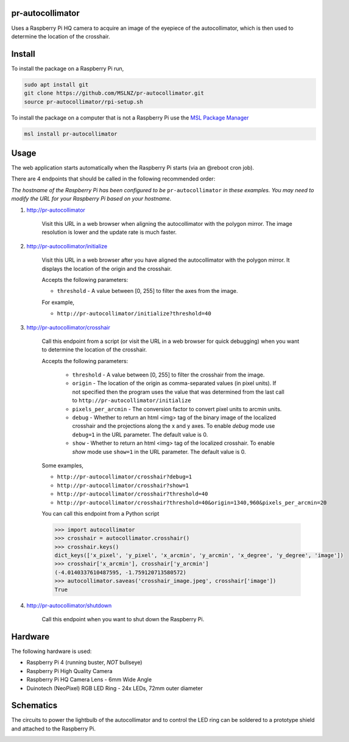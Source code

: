 pr-autocollimator
=================
Uses a Raspberry Pi HQ camera to acquire an image of the eyepiece of the autocollimator,
which is then used to determine the location of the crosshair.

Install
=======
To install the package on a Raspberry Pi run,

.. code-block:: console

   sudo apt install git
   git clone https://github.com/MSLNZ/pr-autocollimator.git
   source pr-autocollimator/rpi-setup.sh

To install the package on a computer that is not a Raspberry Pi use the `MSL Package Manager`_

.. code-block:: console

   msl install pr-autocollimator

Usage
=====
The web application starts automatically when the Raspberry Pi starts (via an @reboot cron job).

There are 4 endpoints that should be called in the following recommended order:

*The hostname of the Raspberry Pi has been configured to be* ``pr-autocollimator`` *in these*
*examples. You may need to modify the URL for your Raspberry Pi based on your hostname.*

1. http://pr-autocollimator

    Visit this URL in a web browser when aligning the autocollimator with the polygon mirror.
    The image resolution is lower and the update rate is much faster.

2. http://pr-autocollimator/initialize

    Visit this URL in a web browser after you have aligned the autocollimator with the
    polygon mirror. It displays the location of the origin and the crosshair.

    Accepts the following parameters:

    * ``threshold`` - A value between [0, 255] to filter the axes from the image.

    For example,

    * ``http://pr-autocollimator/initialize?threshold=40``

3. http://pr-autocollimator/crosshair

    Call this endpoint from a script (or visit the URL in a web browser for quick debugging)
    when you want to determine the location of the crosshair.

    Accepts the following parameters:

        * ``threshold`` - A value between [0, 255] to filter the crosshair from the image.
        * ``origin`` - The location of the origin as comma-separated values (in pixel units).
          If not specified then the program uses the value that was determined from the last
          call to ``http://pr-autocollimator/initialize``
        * ``pixels_per_arcmin`` - The conversion factor to convert pixel units to arcmin units.
        * ``debug`` - Whether to return an html <img> tag of the binary image of the localized
          crosshair and the projections along the x and y axes. To enable *debug* mode use
          ``debug=1`` in the URL parameter. The default value is 0.
        * ``show`` - Whether to return an html <img> tag of the localized crosshair. To enable
          *show* mode use ``show=1`` in the URL parameter. The default value is 0.

    Some examples,

    * ``http://pr-autocollimator/crosshair?debug=1``
    * ``http://pr-autocollimator/crosshair?show=1``
    * ``http://pr-autocollimator/crosshair?threshold=40``
    * ``http://pr-autocollimator/crosshair?threshold=40&origin=1340,960&pixels_per_arcmin=20``


    You can call this endpoint from a Python script

    .. code-block:: pycon

       >>> import autocollimator
       >>> crosshair = autocollimator.crosshair()
       >>> crosshair.keys()
       dict_keys(['x_pixel', 'y_pixel', 'x_arcmin', 'y_arcmin', 'x_degree', 'y_degree', 'image'])
       >>> crosshair['x_arcmin'], crosshair['y_arcmin']
       (-4.0140337610487595, -1.759120713580572)
       >>> autocollimator.saveas('crosshair_image.jpeg', crosshair['image'])
       True

4. http://pr-autocollimator/shutdown

    Call this endpoint when you want to shut down the Raspberry Pi.

Hardware
========
The following hardware is used:

* Raspberry Pi 4 (running buster, *NOT* bullseye)
* Raspberry Pi High Quality Camera
* Raspberry Pi HQ Camera Lens - 6mm Wide Angle
* Duinotech (NeoPixel) RGB LED Ring - 24x LEDs, 72mm outer diameter

Schematics
==========
The circuits to power the lightbulb of the autocollimator and to control the LED ring can
be soldered to a prototype shield and attached to the Raspberry Pi.

.. image:: https://raw.githubusercontent.com/MSLNZ/pr-autocollimator/main/resources/rpi-hat.jpg

.. image:: https://raw.githubusercontent.com/MSLNZ/pr-autocollimator/main/resources/schematic.jpg

.. _MSL Package Manager: https://msl-package-manager.readthedocs.io/en/stable/
